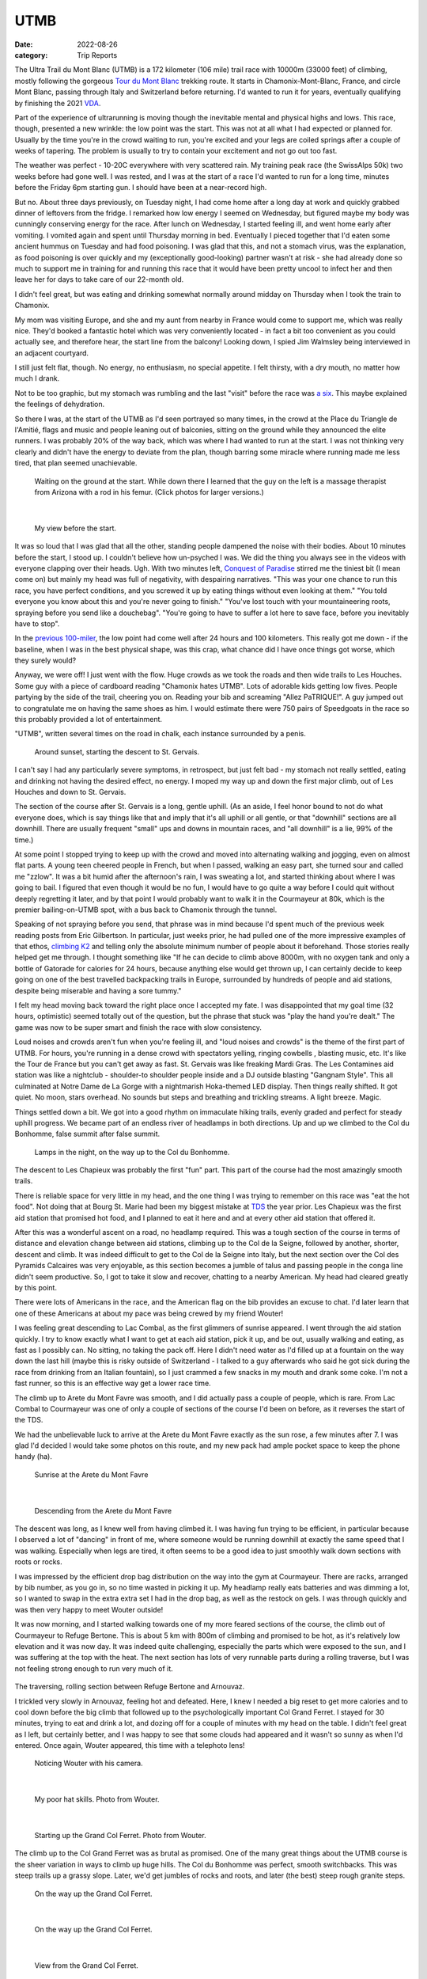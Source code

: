 ====
UTMB
====
:date: 2022-08-26
:category: Trip Reports

The Ultra Trail du Mont Blanc (UTMB) is a 172 kilometer (106 mile) trail race with 10000m (33000 feet) of climbing, mostly following the gorgeous `Tour du Mont Blanc <https://en.wikipedia.org/wiki/Tour_du_Mont_Blanc>`__ trekking route. It starts in Chamonix-Mont-Blanc, France, and circle Mont Blanc, passing through Italy and Switzerland before returning. I'd wanted to run it for years, eventually qualifying by finishing the 2021 `VDA <{filename}2021_07_09_VDA.rst>`__.

Part of the experience of ultrarunning is moving though
the inevitable mental and physical highs and lows. This race,
though, presented a new wrinkle: the
low point was the start. This was not at all what I had expected
or planned for. Usually by the time you're in the crowd waiting to run,
you're excited and your legs are coiled springs after a couple
of weeks of tapering. The problem is usually to try to contain your excitement
and not go out too fast.

The weather was perfect - 10-20C everywhere with very scattered rain. My training peak race (the SwissAlps 50k) two weeks before had gone well. I was rested, and I was at the start of a race I'd wanted to run for a long time, minutes before the Friday 6pm starting gun. I should have been at a near-record high.

But no. About three days previously, on Tuesday night, I had
come home after a long day at work and quickly grabbed dinner
of leftovers from the fridge. I remarked how low energy I seemed on Wednesday,
but figured maybe my body was cunningly conserving energy for the race. After lunch on Wednesday,
I started feeling ill, and went home early after vomiting. I vomited again and spent until Thursday morning in bed.
Eventually I pieced together that I'd eaten some ancient hummus
on Tuesday and had food poisoning. I was glad that this, and not a stomach virus,
was the explanation, as food poisoning is over quickly and
my (exceptionally good-looking) partner wasn't at risk - she had already done so much to support me
in training for and running this race that it would have been pretty uncool
to infect her and then leave her for days to take care of our
22-month old.

I didn't feel great, but was eating and drinking somewhat normally around midday on  Thursday when I took the train to Chamonix.

My mom was visiting Europe, and she and my aunt from nearby in France would come
to support me, which was really nice. They'd booked a fantastic hotel which
was very conveniently located - in fact a bit too convenient as you could actually see,
and therefore hear, the start line from the balcony! Looking down,
I spied Jim Walmsley being interviewed in an adjacent courtyard.

I still just felt flat, though. No energy, no enthusiasm, no special appetite. I felt thirsty, with a dry mouth, no matter how much I drank.

Not to be too graphic, but my stomach was rumbling and the last "visit" before
the race was `a six <https://en.wikipedia.org/wiki/Bristol_stool_scale>`__.
This maybe explained the feelings of dehydration.

So there I was, at the start of the UTMB as I'd seen portrayed so many times,
in the crowd at the Place du Triangle de l'Amitié, flags and music and people leaning out of balconies,
sitting on the ground while they announced the elite runners.
I was probably 20% of the way back, which was where I had wanted to
run at the start. I was not thinking very clearly and didn't have the energy to
deviate from the plan, though barring some miracle where running made me less tired,
that plan seemed unachievable.


 |calves|

 Waiting on the ground at the start. While down there I learned that the guy on the left is a massage therapist from Arizona with a rod in his femur. (Click photos for larger versions.)

|

 |start|

 My view before the start.

It was so loud that I was glad that all the other, standing people dampened the noise
with their bodies. About 10 minutes before the start, I stood up. I couldn't believe
how un-psyched I was. We did the thing you always see in the videos with everyone
clapping over their heads. Ugh. With two minutes left, `Conquest of Paradise <https://www.youtube.com/watch?v=WYeDsa4Tw0c>`__ stirred me the tiniest bit
(I mean come on) but mainly my head was full of negativity, with despairing narratives.
"This was your one chance to run this race, you have perfect conditions, and you screwed it up by
eating things without even looking at them." "You told everyone you know about
this and you're never going to finish." "You've lost touch with your mountaineering roots,
spraying before you send like a douchebag". "You're going to have to suffer a lot here to save face, before you inevitably have to stop".

In the `previous 100-miler <{filename}2021_07_09_VDA.rst>`__, the low point had come well after 24 hours and
100 kilometers. This really got me down - if the baseline, when I was in the best physical shape, was this crap, what chance did I have
once things got worse, which they surely would?

Anyway, we were off! I just went with the flow. Huge crowds as we took the roads and then wide trails to Les Houches.
Some guy with a piece of cardboard reading "Chamonix hates UTMB".
Lots of adorable kids getting low fives.
People partying by the side of the trail, cheering you on.
Reading your bib and screaming "Allez PaTRIQUE!".
A guy jumped out to congratulate me
on having the same shoes as him. I would estimate
there were 750 pairs of Speedgoats in the race
so this probably provided a lot of entertainment.

"UTMB", written several times on the road in chalk,
each instance surrounded by a penis.

 |first_sunset|

 Around sunset, starting the descent to St. Gervais.

I can't say I had any particularly severe symptoms, in retrospect, but just felt bad - my stomach
not really settled, eating and drinking not having the desired effect, no energy.
I moped my way up and down the first major climb, out of Les Houches and down to St. Gervais.

The section of the course after St. Gervais is a long, gentle uphill. (As an aside,
I feel honor bound to not do what everyone does, which is say things like that and
imply that it's all uphill or all gentle, or that "downhill" sections are all
downhill. There are usually frequent "small" ups and downs
in mountain races, and "all downhill" is a lie, 99% of the time.)

At some point I stopped trying to keep up with the crowd and moved
into alternating walking and jogging, even on almost flat parts.
A young teen cheered people in French, but when I passed, walking
an easy part, she turned sour and called me "zzlow". It was a bit humid after the afternoon's rain,
I was sweating a lot, and started thinking about where I was going to bail.
I figured that even though it would
be no fun, I would have to go quite a way before I could quit without deeply regretting it later, and by that point I would probably want to walk it in the Courmayeur at 80k,
which is the premier bailing-on-UTMB spot, with a bus back to Chamonix through the tunnel.


Speaking of not spraying before you send, that phrase was in mind because I'd spent much of the previous week reading posts from Eric Gilbertson.
In particular, just weeks prior, he had pulled one of the more impressive examples of that ethos, `climbing K2 <http://www.countryhighpoints.com/k2/>`__ and telling only the absolute minimum number of people
about it beforehand. Those stories really helped get me through. I thought something like "If he can decide to climb above 8000m,
with no oxygen tank and only a bottle of Gatorade for calories for 24 hours, because anything else
would get thrown up, I can certainly
decide to keep going on one of the best travelled backpacking trails in Europe, surrounded by hundreds of people and aid stations,
despite being miserable and having a sore tummy."

I felt my head moving back toward the right place once I accepted my fate.
I was disappointed that my goal time (32 hours, optimistic) seemed totally out of the question,
but the phrase that stuck was "play the hand you're dealt." The game was now
to be super smart and finish the race with slow consistency.

Loud noises and crowds aren't fun when you're feeling ill,
and "loud noises and crowds" is the theme of the first part of UTMB.
For hours, you're running in a dense crowd with spectators yelling, ringing cowbells , blasting music,
etc. It's like the Tour de France but you can't get away as fast. St. Gervais was like freaking Mardi Gras. The Les Contamines aid station was like a nightclub - shoulder-to shoulder people inside and a DJ outside blasting "Gangnam Style".  This all culminated at Notre
Dame de La Gorge with a nightmarish Hoka-themed LED display. Then things really shifted. It got quiet.
No moon, stars overhead. No sounds but steps and breathing and trickling streams. A light breeze. Magic.

Things settled down a bit. We got into a good rhythm on immaculate hiking trails, evenly graded and perfect for steady uphill progress.
We became part of an  endless river of headlamps in both directions. Up and up we climbed to the Col du Bonhomme, false
summit after false summit.


 |lamps|

 Lamps in the night, on the way up to the Col du Bonhomme.

The descent to Les Chapieux was probably the first "fun" part. This part of the course
had the most amazingly smooth trails.

There is reliable space for very little in my head, and the one thing I was
trying to remember on this race was "eat the hot food". Not doing that at Bourg
St. Marie had been my biggest mistake at `TDS <{filename}2021_08_24_TDS.rst>`__ the year prior. Les Chapieux was
the first aid station that promised hot food, and I planned to eat it here and
and at every other aid station that offered it.

After this was a wonderful ascent on a road, no headlamp required.
This was a tough section of the course in terms of distance and elevation change between aid stations, climbing up to the Col de la Seigne,
followed by another, shorter, descent and climb.
It was indeed difficult to get to the Col de la Seigne into Italy, but the next section over
the Col des Pyramids Calcaires was very enjoyable, as this section becomes a jumble of talus and
passing people in the conga line didn't seem productive. So, I got to take it slow and recover,
chatting to a nearby American. My head had cleared greatly by this point.

There were lots of Americans in the race, and the American flag on the bib
provides an excuse to chat. I'd later learn that one of these Americans at about my pace
was being crewed by my friend Wouter!

I was feeling great descending to Lac Combal, as the first glimmers of sunrise appeared.
I went through the aid station quickly. I try to know exactly what I want to get at each
aid station, pick it up, and be out, usually walking and eating, as fast as I possibly can.
No sitting, no taking the pack off.
Here I didn't need water as I'd filled up at a fountain on the way down the last hill
(maybe this is risky outside of Switzerland - I talked to a guy afterwards who said
he got sick during the race from drinking from an Italian fountain),
so I just crammed a few snacks in my mouth and drank some coke.
I'm not a fast runner, so this is an effective way get a lower race time.

The climb up to Arete du Mont Favre was smooth, and I did actually pass a couple of people,
which is rare. From Lac Combal to Courmayeur was one of only a couple of sections of the course
I'd been on before, as it reverses the start of the TDS.

We had the unbelievable luck to arrive at the Arete du Mont Favre exactly as the sun rose,
a few minutes after 7. I was glad I'd decided I would take some photos on this route,
and my new pack had ample pocket space to keep the phone handy (ha).

 |arete_mont_favre|

 Sunrise at the Arete du Mont Favre

|

 |arete_mont_favre_descent|

 Descending from the Arete du Mont Favre

The descent was long, as I knew well from having climbed it. I was having fun trying to be efficient, in particular because I observed a lot of "dancing" in front of me,
where someone would be running downhill at exactly the same speed that I was walking.
Especially when legs are tired, it often seems to be a good idea to just smoothly
walk down sections with roots or rocks.

I was impressed by the efficient drop bag distribution on the way into the gym at Courmayeur.
There are racks, arranged by bib number, as you go in, so no time wasted in picking it up.
My headlamp really eats batteries and was dimming a lot, so I wanted to swap in the extra extra
set I had in the drop bag, as well as the restock on gels. I was through quickly and was then very happy
to meet Wouter outside!

It was now morning, and I started walking towards one of my more feared sections of the course, the climb
out of Courmayeur to Refuge Bertone. This is about 5 km with 800m of climbing and
promised to be hot, as it's relatively low elevation and it was now day. It was indeed quite challenging,
especially the parts which were exposed to the sun, and I was suffering at the top with the heat.
The next section has lots of very runnable parts during a rolling traverse, but I was not feeling strong
enough to run very much of it.


 |traverse|

The traversing, rolling section between Refuge Bertone and Arnouvaz.

I trickled very slowly in Arnouvaz, feeling hot and defeated. Here, I knew
I needed a big reset to get more calories and to cool down before the big climb that followed up to the psychologically important Col Grand Ferret.
I stayed for 30 minutes, trying to eat and drink a lot, and dozing off for a couple of minutes with my head on the table.
I didn't feel great as I left, but certainly better, and I was happy to see that some clouds had appeared and it wasn't so sunny as when I'd entered.
Once again, Wouter appeared, this time with a telephoto lens!

 |arnouvaz_wouter|

 Noticing Wouter with his camera.

|

 |hat_wouter|

 My poor hat skills. Photo from Wouter.

|

 |grand_col_ferret_start_wouter|

 Starting up the Grand Col Ferret. Photo from Wouter.

The climb up to the Col Grand Ferret was as brutal as promised.
One of the many great things about the UTMB course is the sheer variation in ways to climb
up huge hills. The Col du Bonhomme was perfect, smooth switchbacks. This was steep trails
up a grassy slope. Later, we'd get jumbles of rocks and roots, and later (the best) steep rough granite steps.

 |grand_col_ferret_middle|

 On the way up the Grand Col Ferret.

|

 |grand_col_ferret_middle_2|

 On the way up the Grand Col Ferret.

|

 |grand_col_ferret_top|

 View from the Grand Col Ferret.

|

 |grand_col_ferret_top_2|

 At the Grand Col Ferret

I felt some blisters on my toes starting down the other side into Switzerland, and wasted time
trying to apply some duct tape. I don't think this helped that much, and I ended up with blisters on several toes anyway. Blisters aren't usually an issue for me but I probably pushed it too far wearing gritty old cheapo Decathlon compression socks.

The next section felt long, even though it's an easier part of the course.
It was the hottest part of the day, which I never do very well in, and I wasn't eating enough, I don't think.
I don't remember a lot from this part, other than I was very surprised at the number
of American/Canadian sounding supporters sitting along the trail on the valley floor. I think it might even have been the majority of
people who cheered as we passed were from North America - maybe this little Swiss valley
is a popular place to rent a house for vacations.

 |champex_approach|

 Champex-Lac is in the notch you can see.

Down down down (and non-trivial ups, don't forget) to Issert, and then the climb (4 left!)
to Champex-Lac. I could tell by various grumbling around me that I was not the only one who found
this climb interminable. You think you can see where the lake is, but you're wrong. It's above that.

The section after Champex-Lac was another one I'd (correctly) predicted would be very hard,
so I'd planned a longer stop here, as it was one of the big aid stations guaranteed to have hot food.
The rice and soup here didn't go down as well as it had in Le Chapieux, and I didn't want to get too cold,
so I left after about 15 minutes, with my mid layer and beanie on. It was now evening.

A downhill fire road section featured the only rain during the race - I got the jacket out
in case it got worse, but it was almost light enough to not have bothered. The rain did make the next
section worse, though, as things were muddy and humid. If it hadn't have been for the start, this would have been the low point.
My stomach wasn't feeling good as we started the uphill, which featured a lot of steep, muddy rocks through the
forest, humid after the rain. I realized that I had not managed my food reserves well, and was
now down to only the most caffeinated gels (40mg per). I ate one anyway but suffered with the
increasingly upset stomach. (Unloading my pack after the race, I found more normal gels tucked away - whoops).

The climb seemed endless. For a lot of it, I was in the company of three guys having an
animated conversation in a language I couldn't identify. It sounded somehow slavic,
but I definitely heard a lot of romance words - people afterwards told me that likely means Romanian. At one point I came around the corner
to find one of the three with his pants down, casually applying anti-chafe cream for all to see,
not breaking the conversation.

The steep rocky section before Bovine was the hardest part, before things flattened out a bit. I was very thankful to reach the gate at the top of the climb,
beginning the descent (again, not all downhill) through La Giète. I felt very slow going down,
not able to make much speed on the fairly technical trail with my weakening quads and my dimming headlamp.
The last very steep section down to Trient (about 142km and 8200m of climbing in) was tough, and by the time I arrived
at the aid station I was feeling very low and didn't see how I was going to do two more up-and-downs like *that* to finish the race.

I used the bathroom and was just convincing myself that all I needed to do was go, eat, and reset. Then there was Wouter again! He was very encouraging, said I was doing great, and that the
next section would only take two hours. I hit the aid station and ate well - I made sure to get some
cheese and other "real" stuff to try and settle my stomach, and the best was ramen-style noodles and broth,
which went down amazingly.

 |trient_wouter|

 Tired in Trient, eating the life-saving noodles. Wouter sniped this one from outside the aid station with his long lens.

I was feeling hugely better by the time I got up and chatted to Wouter and his friend
again and headed out.  Luckily, the next up-and-down was much more straight forward - an easier
trail - still very steep but dry. My right heel, which often gets tight, and calf were feeling strained, though, due to the
steep angle (without many steps). I had my head in the right place, doing a great job of
not anticipating the top - some quick math told me that it would require at least an hour
and half, so there was no point in even thinking about finishing the climb - I just had to focus
on maintaining an efficient motion. This worked so well that I was surprised
how little climbing remained, according to the sign at the intermediate station at
Les Tscheppes. The next section was very nice trail (would have been quite runnable if I hadn't
been so tired), traversing around, and then down down down to Vallorcine. A portion descending a
ski resort snow cat road was brutal, an even slope just steep enough to burn the quads.

The approach to the Vallorcine aid station was so convoluted as to seem like a joke.
I really think that I travelled much more than 360 degrees around it before arriving there.
Once again, Wouter was outside! He seemed really psyched that I had only taken about two and a half hours to get there. I didn't stay long, as I felt pretty good and was
eager to finish the thing.

I walked the gentle uphill section to the Col des Montets as fast as I could.
I lost some time to a bathroom break that I should have just taken care
of at the aid station (stomach doing better, but not that much better..).

I got the first wave of real sleepiness at a bad moment, approaching
the only real road crossing of the route, at the Col des Montets. They have lots
of lights and staff there, but cars scare me a lot more than mountains, so
at this point I decided to get back on the caffeine train by hitting by
electrolyte drink tabs. By this point I think I'd eaten enough real food that it was fine.

The last climb was a dream. It was still hard, of course, but I was armed with my "be patient"
which had worked so well on the previous climb, combined with the knowledge that I didn't have to
be *that* patient - this was the last big uphill. Plus, this terrain was in my wheelhouse - lots of beautiful granite steps. Again I amused myself trying to be methodical and efficient, imagining myself plodding inexorably up some endless snow slope in crampons.
I realized that I had likely been here before, on a backpacking trip with
my sister and brother-and-law! Certain scrambling moves seemed very familiar (but my brain wasn't exactly trustworthy at this point).

"You have done it. Did you know you are a hero?" said the guy at the la Tete aux Vents checkpoint.
Very admirably, he admitted that although this is the top of the last big climb, yes there is still more climbing before you get to La Flegere.
It was still slow going to get there, on very rocky trails, but the technical terrain was engaging,
and I felt surges of strength at some points, passing a few people. Still lots of deja vu.  I drank a last coke
at the aid station - I think I drank 1-2 small cups of coke at every single one. Interestingly, in
French the magic word is "Coca" but in (Swiss) German it's "Cola".

The first part of the descent was another run down a cat track slope at the quad-burning
angle. Checking my speed on my watch, I gave up on the idea of sub-36. Things got easier and easier
as we descended (though I was beginning to worry about my headlamp dying). I heard a guy in front of
me wipe out, but he was uninjured. I was thrilled
to hit the gentle traversing trail angling back towards Chamonix, taking it through La Floria. I was tempted to go faster
but with my dim light and exhausted state I was also quite wary of the slope to my left.
The trail turned into a fire road, at times was gentle enough to not burn. I felt
like I was running 4 minute miles, but I think it was more like 12. Soon, back onto the paved road,
then across some lawns and the temporary scaffolding bridge to join the 1.5 km victory run
through Chamonix. I'd walked up and down this section many times already, as it connected the hotel and the gyms with the
drop bags and bibs. It was 6 am, so quite peaceful, though a handful of people were still there to cheer.

I felt elated and a little choked up jogging through the streets, as I'd seen so many people do while walking
around town. Unbelievable! I'd heard about the race a very long time ago, from my aunt who lives
nearby and has a friend who ran the race many times near the beginning - I still have a 2006
UTMB shirt that she gave me. At the time I didn't even understand what it was - they hike the whole
backpacking route in 2 days because they barely sleep? Lunatics!
And now I had done the route myself in 1.5 days.

Soon I was running up the chute, and I was done! My mom and that very same aunt were
there to meet me and again, Wouter!

I `finished in 36:10, 498th place <https://utmbmontblanc.com/en/page/349/results.html>`__, which was about my "I'd be pretty darn happy with that" time.
Given that I started the race quite firmly believing I wouldn't even finish, I'm thrilled with it,
and am proud that I ran smart after resetting - from looking at the race tracking, I dropped to 1114th at
Les Contamines, the Gangnam Style nightmare zone, and then slowly
moved up. This must have happened almost entirely by taking shorter stops at aid stations (especially Courmayeur).

In starting the training I'd thought that if everything went perfectly, I could do 32hours.
I still think that was realistic, but of course things did not go perfectly - I didn't
get the originally-hoped training volume (new job, illness, moving, etc.),
and of course the bad start to the race.

I'm so thankful for all the friends and family who supported and encouraged me in training for and running the race, especially my partner, who went above and beyond in indulging some idiot who wanted to go in a big circle for the fun of it. Special thanks to my mom and aunt for coming out to Chamonix to support, and to Wouter for the surprise encouragement out on the course!

Data
^^^^

* `Race results <https://utmbmontblanc.com/en/page/349/results.html>`__
* `Run on Strava <https://www.strava.com/activities/7718036550>`__.

Lessons learned
^^^^^^^^^^^^^^^

* Don't skimp on batteries. Given that this was a two-night race with no moon,
  much of it would have been a more fun and faster if I'd been able to keep the lamp on full brightness (especially because I gave up trying to wear my glasses, due to fogginess, pretty quickly). I also may need to look into a different headlamp or a rechargeable battery pack, because my current one doesn't seem to last as long as advertised on AAs.
* Separate sugar and caffeine. Next time I might consider taking non-caffeinated gels and caffeine tablets (or just using the caffeinated electrolyte tabs I have).
* Don't use old socks. Blisters haven't been a big issue for me, but this time I got several on my toes (mostly *on top*, which is unusual), I think from using old grainy socks and perhaps not lacing my shoes tight enough for the downhills.
* Don't eat week-old hummus.

Once again, the mantras basically worked. Efficiency, Eat, Reset.


.. |arete_mont_favre_descent| image:: images/2022_08_26_UTMB/small/arete_mont_favre_descent.jpg
   :width: 350px
   :target: images/2022_08_26_UTMB/arete_mont_favre_descent.jpg


.. |balcony| image:: images/2022_08_26_UTMB/small/balcony.jpg
   :width: 350px
   :target: images/2022_08_26_UTMB/balcony.jpg


.. |.DS_Store| image:: images/2022_08_26_UTMB/small/.DS_Store
   :width: 350px
   :target: images/2022_08_26_UTMB/.DS_Store


.. |lamps| image:: images/2022_08_26_UTMB/small/lamps.jpg
   :width: 350px
   :target: images/2022_08_26_UTMB/lamps.jpg


.. |grand_col_ferret_start_wouter| image:: images/2022_08_26_UTMB/small/grand_col_ferret_start_wouter.jpg
   :width: 350px
   :target: images/2022_08_26_UTMB/grand_col_ferret_start_wouter.jpg


.. |calves| image:: images/2022_08_26_UTMB/small/calves.jpg
   :width: 350px
   :target: images/2022_08_26_UTMB/calves.jpg


.. |grand_col_ferret_middle_2| image:: images/2022_08_26_UTMB/small/grand_col_ferret_middle_2.jpg
   :width: 350px
   :target: images/2022_08_26_UTMB/grand_col_ferret_middle_2.jpg


.. |arnouvaz_wouter| image:: images/2022_08_26_UTMB/small/arnouvaz_wouter.jpg
   :width: 350px
   :target: images/2022_08_26_UTMB/arnouvaz_wouter.jpg


.. |arete_mont_favre| image:: images/2022_08_26_UTMB/small/arete_mont_favre.jpg
   :width: 350px
   :target: images/2022_08_26_UTMB/arete_mont_favre.jpg


.. |first_sunset| image:: images/2022_08_26_UTMB/small/first_sunset.jpg
   :width: 350px
   :target: images/2022_08_26_UTMB/first_sunset.jpg


.. |trient_wouter| image:: images/2022_08_26_UTMB/small/trient_wouter.jpg
   :width: 350px
   :target: images/2022_08_26_UTMB/trient_wouter.jpg


.. |finish| image:: images/2022_08_26_UTMB/small/finish.jpg
   :width: 350px
   :target: images/2022_08_26_UTMB/finish.jpg


.. |traverse| image:: images/2022_08_26_UTMB/small/traverse.jpg
   :width: 350px
   :target: images/2022_08_26_UTMB/traverse.jpg


.. |grand_col_ferret_top_2| image:: images/2022_08_26_UTMB/small/grand_col_ferret_top_2.jpg
   :width: 350px
   :target: images/2022_08_26_UTMB/grand_col_ferret_top_2.jpg


.. |hat_wouter| image:: images/2022_08_26_UTMB/small/hat_wouter.jpg
   :width: 350px
   :target: images/2022_08_26_UTMB/hat_wouter.jpg


.. |champex_approach| image:: images/2022_08_26_UTMB/small/champex_approach.jpg
   :width: 350px
   :target: images/2022_08_26_UTMB/champex_approach.jpg


.. |grand_col_ferret_middle| image:: images/2022_08_26_UTMB/small/grand_col_ferret_middle.jpg
   :width: 350px
   :target: images/2022_08_26_UTMB/grand_col_ferret_middle.jpg


.. |start| image:: images/2022_08_26_UTMB/small/start.jpg
   :width: 350px
   :target: images/2022_08_26_UTMB/start.jpg


.. |grand_col_ferret_top| image:: images/2022_08_26_UTMB/small/grand_col_ferret_top.jpg
   :width: 350px
   :target: images/2022_08_26_UTMB/grand_col_ferret_top.jpg


